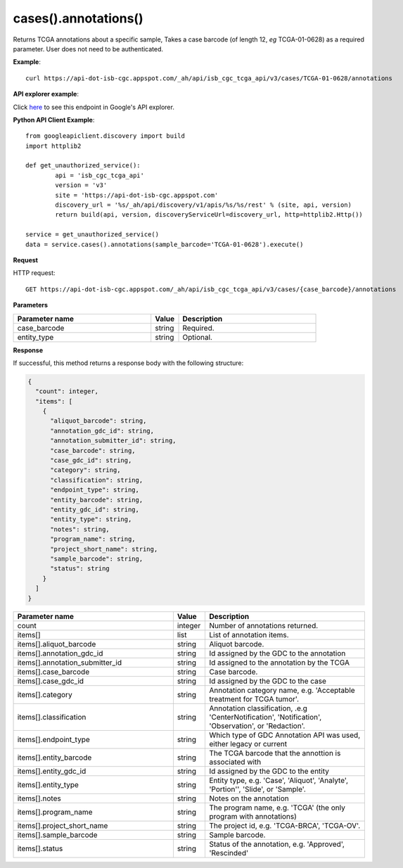 cases().annotations()
######################
Returns TCGA annotations about a specific sample, Takes a case barcode (of length 12, *eg* TCGA-01-0628) as a required parameter. User does not need to be authenticated.

**Example**::

	curl https://api-dot-isb-cgc.appspot.com/_ah/api/isb_cgc_tcga_api/v3/cases/TCGA-01-0628/annotations

**API explorer example**:

Click `here <https://apis-explorer.appspot.com/apis-explorer/?base=https://api-dot-isb-cgc.appspot.com/_ah/api#p/isb_cgc_tcga_api/v3/isb_cgc_tcga_api.cases.annotations?case_barcode=TCGA-01-0628&/>`_ to see this endpoint in Google's API explorer.

**Python API Client Example**::

	from googleapiclient.discovery import build
	import httplib2

	def get_unauthorized_service():
		api = 'isb_cgc_tcga_api'
		version = 'v3'
		site = 'https://api-dot-isb-cgc.appspot.com'
		discovery_url = '%s/_ah/api/discovery/v1/apis/%s/%s/rest' % (site, api, version)
		return build(api, version, discoveryServiceUrl=discovery_url, http=httplib2.Http())

	service = get_unauthorized_service()
	data = service.cases().annotations(sample_barcode='TCGA-01-0628').execute()


**Request**

HTTP request::

	GET https://api-dot-isb-cgc.appspot.com/_ah/api/isb_cgc_tcga_api/v3/cases/{case_barcode}/annotations

**Parameters**

.. csv-table::
	:header: "**Parameter name**", "**Value**", "**Description**"
	:widths: 50, 10, 50

	case_barcode,string,"Required. "
	entity_type,string,"Optional. "


**Response**

If successful, this method returns a response body with the following structure:

.. code-block:: javascript

  {
    "count": integer,
    "items": [
      {
        "aliquot_barcode": string,
        "annotation_gdc_id": string,
        "annotation_submitter_id": string,
        "case_barcode": string,
        "case_gdc_id": string,
        "category": string,
        "classification": string,
        "endpoint_type": string,
        "entity_barcode": string,
        "entity_gdc_id": string,
        "entity_type": string,
        "notes": string,
        "program_name": string,
        "project_short_name": string,
        "sample_barcode": string,
        "status": string
      }
    ]
  }

.. csv-table::
	:header: "**Parameter name**", "**Value**", "**Description**"
	:widths: 50, 10, 50

	count, integer, "Number of annotations returned."
	items[], list, "List of annotation items."
	items[].aliquot_barcode, string, "Aliquot barcode."
	items[].annotation_gdc_id, string, "Id assigned by the GDC to the annotation"
	items[].annotation_submitter_id, string, "Id assigned to the annotation by the TCGA"
	items[].case_barcode, string, "Case barcode."
	items[].case_gdc_id, string, "Id assigned by the GDC to the case"
	items[].category, string, "Annotation category name, e.g. 'Acceptable treatment for TCGA tumor'."
	items[].classification, string, "Annotation classification, .e.g 'CenterNotification', 'Notification', 'Observation', or 'Redaction'."
	items[].endpoint_type, string, "Which type of GDC Annotation API was used, either legacy or current "
	items[].entity_barcode, string, "The TCGA barcode that the annottion is associated with"
	items[].entity_gdc_id, string, "Id assigned by the GDC to the entity"
	items[].entity_type, string, "Entity type, e.g. 'Case', 'Aliquot', 'Analyte', 'Portion'', 'Slide', or 'Sample'."
	items[].notes, string, "Notes on the annotation"
	items[].program_name, string, "The program name, e.g. 'TCGA' (the only program with annotations)"
	items[].project_short_name, string, "The project id, e.g. 'TCGA-BRCA', 'TCGA-OV'."
	items[].sample_barcode, string, "Sample barcode."
	items[].status, string, "Status of the annotation, e.g. 'Approved', 'Rescinded'"
